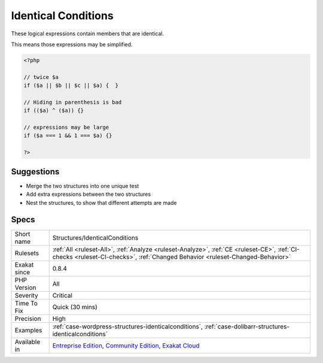 .. _structures-identicalconditions:

.. _identical-conditions:

Identical Conditions
++++++++++++++++++++

.. meta::
	:description:
		Identical Conditions: These logical expressions contain members that are identical.
	:twitter:card: summary_large_image
	:twitter:site: @exakat
	:twitter:title: Identical Conditions
	:twitter:description: Identical Conditions: These logical expressions contain members that are identical
	:twitter:creator: @exakat
	:twitter:image:src: https://www.exakat.io/wp-content/uploads/2020/06/logo-exakat.png
	:og:image: https://www.exakat.io/wp-content/uploads/2020/06/logo-exakat.png
	:og:title: Identical Conditions
	:og:type: article
	:og:description: These logical expressions contain members that are identical
	:og:url: https://php-tips.readthedocs.io/en/latest/tips/Structures/IdenticalConditions.html
	:og:locale: en
These logical expressions contain members that are identical. 

This means those expressions may be simplified.

.. code-block:: php
   
   <?php
   
   // twice $a
   if ($a || $b || $c || $a) {  }
   
   // Hiding in parenthesis is bad
   if (($a) ^ ($a)) {}
   
   // expressions may be large
   if ($a === 1 && 1 === $a) {}
   
   ?>

Suggestions
___________

* Merge the two structures into one unique test
* Add extra expressions between the two structures
* Nest the structures, to show that different attempts are made




Specs
_____

+--------------+-----------------------------------------------------------------------------------------------------------------------------------------------------------------------------------------+
| Short name   | Structures/IdenticalConditions                                                                                                                                                          |
+--------------+-----------------------------------------------------------------------------------------------------------------------------------------------------------------------------------------+
| Rulesets     | :ref:`All <ruleset-All>`, :ref:`Analyze <ruleset-Analyze>`, :ref:`CE <ruleset-CE>`, :ref:`CI-checks <ruleset-CI-checks>`, :ref:`Changed Behavior <ruleset-Changed-Behavior>`            |
+--------------+-----------------------------------------------------------------------------------------------------------------------------------------------------------------------------------------+
| Exakat since | 0.8.4                                                                                                                                                                                   |
+--------------+-----------------------------------------------------------------------------------------------------------------------------------------------------------------------------------------+
| PHP Version  | All                                                                                                                                                                                     |
+--------------+-----------------------------------------------------------------------------------------------------------------------------------------------------------------------------------------+
| Severity     | Critical                                                                                                                                                                                |
+--------------+-----------------------------------------------------------------------------------------------------------------------------------------------------------------------------------------+
| Time To Fix  | Quick (30 mins)                                                                                                                                                                         |
+--------------+-----------------------------------------------------------------------------------------------------------------------------------------------------------------------------------------+
| Precision    | High                                                                                                                                                                                    |
+--------------+-----------------------------------------------------------------------------------------------------------------------------------------------------------------------------------------+
| Examples     | :ref:`case-wordpress-structures-identicalconditions`, :ref:`case-dolibarr-structures-identicalconditions`                                                                               |
+--------------+-----------------------------------------------------------------------------------------------------------------------------------------------------------------------------------------+
| Available in | `Entreprise Edition <https://www.exakat.io/entreprise-edition>`_, `Community Edition <https://www.exakat.io/community-edition>`_, `Exakat Cloud <https://www.exakat.io/exakat-cloud/>`_ |
+--------------+-----------------------------------------------------------------------------------------------------------------------------------------------------------------------------------------+


